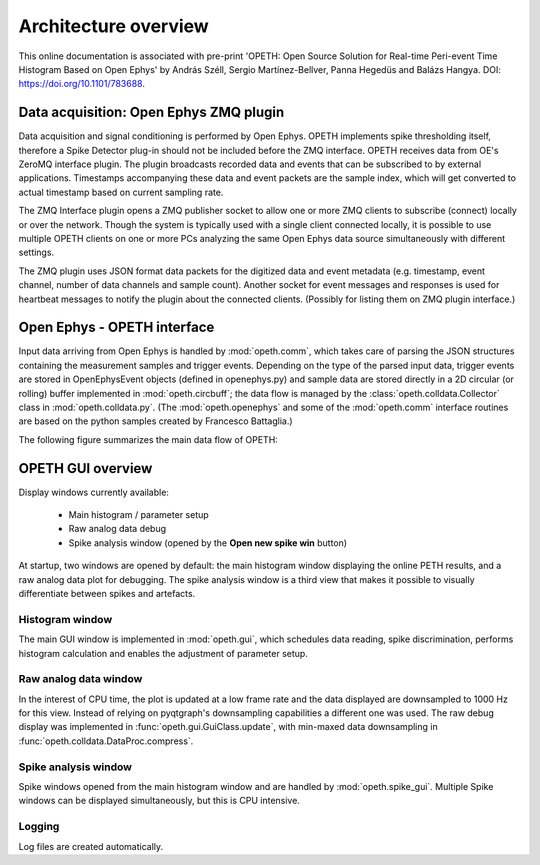 Architecture overview
=====================

This online documentation is associated with pre-print 'OPETH: Open Source 
Solution for Real-time Peri-event Time Histogram Based on Open Ephys' by 
András Széll, Sergio Martínez-Bellver, Panna Hegedüs and Balázs Hangya. 
DOI: https://doi.org/10.1101/783688.

Data acquisition: Open Ephys ZMQ plugin
---------------------------------------

Data acquisition and signal conditioning is performed by Open Ephys. OPETH 
implements spike thresholding itself, therefore a Spike Detector plug-in 
should not be included before the ZMQ interface. OPETH receives data from 
OE's ZeroMQ interface plugin. The plugin broadcasts recorded data and events 
that can be subscribed to by external applications. Timestamps accompanying 
these data and event packets are the sample index, which will get converted
to actual timestamp based on current sampling rate. 

The ZMQ Interface plugin opens a ZMQ publisher socket to allow one or more 
ZMQ clients to subscribe (connect) locally or over the network. Though the 
system is typically used with a single client connected locally, it is 
possible to use multiple OPETH clients on one or more PCs analyzing 
the same Open Ephys data source simultaneously with different settings. 
 
The ZMQ plugin uses JSON format data packets for the digitized data and 
event metadata (e.g. timestamp, event channel, number of data channels and 
sample count). Another socket for event  messages and responses is used 
for heartbeat messages to notify the plugin about the connected clients.
(Possibly for listing them on ZMQ plugin interface.)

Open Ephys - OPETH interface
----------------------------

Input data arriving from Open Ephys is handled by :mod:`opeth.comm`, which 
takes care of parsing the JSON structures containing the measurement samples
and trigger events. Depending on the type of the parsed input data, trigger 
events are stored in OpenEphysEvent objects (defined in openephys.py) and 
sample  data are stored directly in a 2D circular (or rolling) buffer 
implemented in :mod:`opeth.circbuff`; the data flow is managed by the 
:class:`opeth.colldata.Collector` class in :mod:`opeth.colldata.py`. 
(The :mod:`opeth.openephys` and some of the :mod:`opeth.comm` interface 
routines are based on the python samples created by Francesco Battaglia.)

The following figure summarizes the main data flow of OPETH:

.. image:: images/dataflow.png

OPETH GUI overview
------------------

Display windows currently available:

 - Main histogram / parameter setup
 - Raw analog data debug
 - Spike analysis window (opened by the **Open new spike win** button)

At startup, two windows are opened by default: the main histogram window 
displaying the online PETH results, and a raw analog data plot for debugging. 
The spike analysis window is a third view that makes it possible to visually 
differentiate between spikes and artefacts.

Histogram window
^^^^^^^^^^^^^^^^

The main GUI window is implemented in :mod:`opeth.gui`, which schedules data 
reading, spike discrimination, performs histogram calculation and enables the
adjustment of parameter setup.

Raw analog data window
^^^^^^^^^^^^^^^^^^^^^^
In the interest of CPU time, the plot is updated at a low frame rate and the 
data displayed are downsampled to 1000 Hz for this view.
Instead of relying on pyqtgraph's downsampling capabilities a different one
was used. The raw debug display was implemented in :func:`opeth.gui.GuiClass.update`, with min-maxed
data downsampling in :func:`opeth.colldata.DataProc.compress`.

Spike analysis window
^^^^^^^^^^^^^^^^^^^^^
Spike windows opened from the main histogram window and are handled by 
:mod:`opeth.spike_gui`.
Multiple Spike windows can be displayed simultaneously, but this is CPU 
intensive.

Logging
^^^^^^^
Log files are created automatically.
